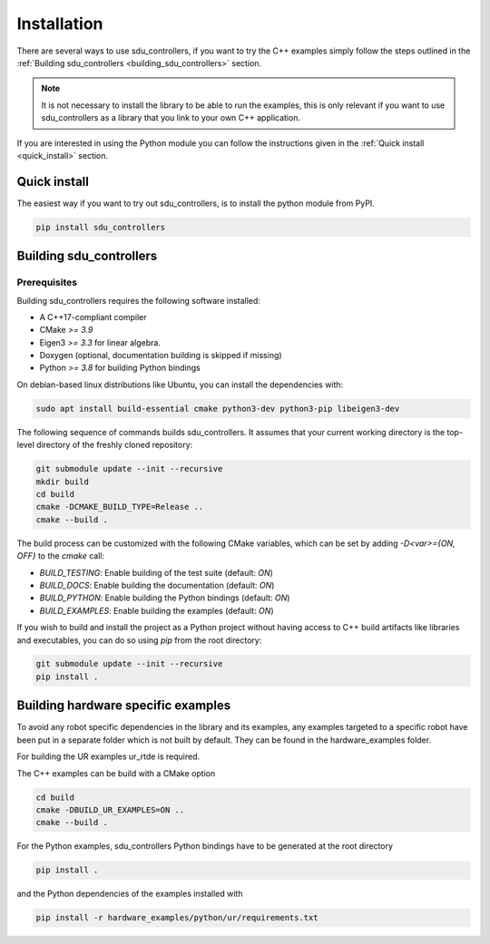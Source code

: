 
.. _installation:

************
Installation
************

There are several ways to use sdu_controllers, if you want to try the C++ examples simply
follow the steps outlined in the :ref:`Building sdu_controllers <building_sdu_controllers>` section.

.. note::
    It is not necessary to install the library to be able to run the examples, this is only relevant
    if you want to use sdu_controllers as a library that you link to your own C++ application.

If you are interested in using the Python module you can follow the instructions given in the
:ref:`Quick install <quick_install>` section.

.. _quick_install:

Quick install
=============
The easiest way if you want to try out sdu_controllers, is to install the python module from PyPI.

.. code-block:: bash

   pip install sdu_controllers


.. _building_sdu_controllers:

Building sdu_controllers
========================

Prerequisites
-------------

Building sdu_controllers requires the following software installed:

* A C++17-compliant compiler
* CMake `>= 3.9`
* Eigen3 `>= 3.3` for linear algebra.
* Doxygen (optional, documentation building is skipped if missing)
* Python `>= 3.8` for building Python bindings

On debian-based linux distributions like Ubuntu, you can install the
dependencies with:

.. code-block:: bash

   sudo apt install build-essential cmake python3-dev python3-pip libeigen3-dev

The following sequence of commands builds sdu_controllers.
It assumes that your current working directory is the top-level directory
of the freshly cloned repository:

.. code-block:: bash

   git submodule update --init --recursive
   mkdir build
   cd build
   cmake -DCMAKE_BUILD_TYPE=Release ..
   cmake --build .

The build process can be customized with the following CMake variables,
which can be set by adding `-D<var>={ON, OFF}` to the `cmake` call:

* `BUILD_TESTING`: Enable building of the test suite (default: `ON`)
* `BUILD_DOCS`: Enable building the documentation (default: `ON`)
* `BUILD_PYTHON`: Enable building the Python bindings (default: `ON`)
* `BUILD_EXAMPLES`: Enable building the examples (default: `ON`)

If you wish to build and install the project as a Python project without
having access to C++ build artifacts like libraries and executables, you
can do so using `pip` from the root directory:

.. code-block:: bash

   git submodule update --init --recursive
   pip install .


Building hardware specific examples
===================================

To avoid any robot specific dependencies in the library and its examples, any examples targeted to a
specific robot have been put in a separate folder which is not built by default. They can be found in the hardware_examples folder.

For building the UR examples ur_rtde is required.

The C++ examples can be build with a CMake option

.. code-block:: bash

    cd build
    cmake -DBUILD_UR_EXAMPLES=ON ..
    cmake --build .

For the Python examples, sdu_controllers Python bindings have to be generated at the root directory

.. code-block:: bash

    pip install .

and the Python dependencies of the examples installed with

.. code-block:: bash

    pip install -r hardware_examples/python/ur/requirements.txt
